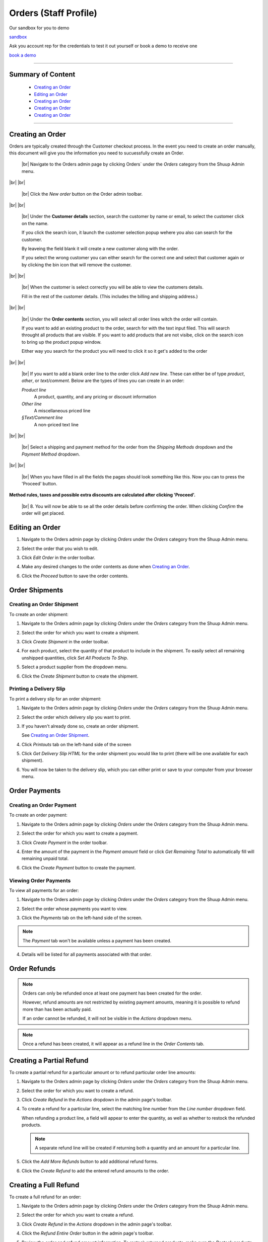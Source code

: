 .. _Orders:

.. |br| raw:: html

  <br/>


Orders (Staff Profile)
======================

Our sandbox for you to demo

`sandbox <https://sandbox3.shuup.com>`_

Ask you account rep for the credentials to test it out yourself or book a demo to receive one

`book a demo <https://www.shuup.com/request-a-software-demo/>`_

----------

Summary of Content
~~~~~~~~~~~~~~~~~~~~~~~~~~~~~~~~~~

   * `Creating an Order`_
   * `Editing an Order`_
   * `Creating an Order`_
   * `Creating an Order`_
   * `Creating an Order`_

----------

Creating an Order
~~~~~~~~~~~~~~~~~

Orders are typically created through the Customer checkout process. In the event you need to create an order manually, this 
document will give you the information you need to sucuessfully create an Order.



   .. figure:: ./orders/orders-location-in-menu.png
      :width: 90%
      :align: center
      :alt: orders-location-in-menu
      :figclass: align-center

      |br|
      Navigate to the Orders admin page by clicking Orders` under the
      `Orders` category from the Shuup Admin menu.

|br|
|br|

   .. figure:: ./orders/new-order-button-location.png
      :width: 90%
      :align: center
      :alt: orders-location-in-menu
      :figclass: align-center

      |br|
      Click the `New order` button on the Order admin toolbar.

|br|
|br|

   .. figure:: ./orders/customer-selection.png
      :width: 90%
      :align: center
      :alt: orders-location-in-menu
      :figclass: align-center
      
      |br|
      Under the **Customer details** section, search the customer by name 
      or email, to select the customer click on the name.
      
      If you click the search icon, it launch the customer selection popup
      wehere you also can search for the customer.
      
      By leaveing the field blank it will create a new customer along with the order.

      If you select the wrong customer you can either 
      search for the correct one and select that customer again or
      by clicking the bin icon that will remove the customer.

|br|
|br|

   .. figure:: ./orders/customer-selection-complete.png
      :width: 90%
      :align: center
      :alt: orders-location-in-menu
      :figclass: align-center

      |br|
      When the customer is select correctly you will be able to view the customers details.

      Fill in the rest of the customer details. (This includes the billing and shipping address.)

|br|
|br|

   .. figure:: ./orders/order-product-selection.png
      :width: 90%
      :align: center
      :alt: orders-location-in-menu
      :figclass: align-center

      |br|
      Under the **Order contents** section, you will select all 
      order lines witch the order will contain.

      If you want to add an existing product to the order,
      search for with the text input filed.
      This will search throught all products that are visible.
      If you want to add products that are not visibe, click on the search icon to bring up
      the product popup window.

      Either way you search for the product you will need to click it so it get's added to the order

|br|
|br|

   .. figure:: ./orders/blank-order-line.png
      :width: 90%
      :align: center
      :alt: orders-location-in-menu
      :figclass: align-center

      |br|
      If you want to add a blank order line to the order click `Add new line`.
      These can either be of type `product`, `other`, or `text/comment`. Below are the types of lines you can create in an order:

      *Product line*
         A product, quantity, and any pricing or discount information
      *Other line*
         A miscellaneous priced line
      *§Text/Comment line*
         A non-priced text line

|br|
|br|

   .. figure:: ./orders/new-order-select-ship-and-payment.png
      :width: 90%
      :align: center
      :alt: orders-location-in-menu
      :figclass: align-center
      
      |br|
      Select a shipping and payment method for the order from the
      `Shipping Methods` dropdown and the `Payment Method` dropdown.

|br|
|br|

   .. figure:: ./orders/order-proceed.png
      :width: 90%
      :align: center
      :alt: orders-location-in-menu
      :figclass: align-center

      |br|
      When you have filled in all the fields the pages should look something like this. Now you can to press the 'Proceed' button.




**Method rules, taxes and possible extra discounts are calculated after clicking 'Proceed'.**

   .. figure:: ./orders/order-conformation.png
      :width: 90%
      :align: center
      :alt: orders-location-in-menu
      :figclass: align-center

      |br|
      8. You will now be able to se all the order details before confirming the order.
      When clicking `Confirm` the order will get placed.


Editing an Order
~~~~~~~~~~~~~~~~

1. Navigate to the Orders admin page by clicking `Orders` under the
   `Orders` category from the Shuup Admin menu.

   .. image:: ./orders/orders-menu.png

2. Select the order that you wish to edit.

   .. image:: ./orders/select-order.png

3. Click `Edit Order` in the order toolbar.

   .. image:: ./orders/edit-order-button.png

4. Make any desired changes to the order contents as done when
   `Creating an Order`_.

   .. image:: ./orders/edit-order-contents.png

6. Click the `Proceed` button to save the order contents.

   .. image:: ./orders/proceed-button.png


Order Shipments
~~~~~~~~~~~~~~~

Creating an Order Shipment
^^^^^^^^^^^^^^^^^^^^^^^^^^

To create an order shipment:

1. Navigate to the Orders admin page by clicking `Orders` under the
   `Orders` category from the Shuup Admin menu.

   .. image:: ./orders/orders-menu.png

2. Select the order for which you want to create a shipment.

   .. image:: ./orders/select-order.png

3. Click `Create Shipment` in the order toolbar.

   .. image:: ./orders/create-shipment-dropdown.png

4. For each product, select the quantity of that product to include
   in the shipment.
   To easily select all remaining unshipped quantities, click `Set All
   Products To Ship`.

   .. image:: ./orders/create-shipment.png

5. Select a product supplier from the dropdown menu.

   .. image:: ./orders/supplier.png

6. Click the `Create Shipment` button to create the shipment.

Printing a Delivery Slip
^^^^^^^^^^^^^^^^^^^^^^^^

To print a delivery slip for an order shipment:

1. Navigate to the Orders admin page by clicking `Orders` under the
   `Orders` category from the Shuup Admin menu.

   .. image:: ./orders/orders-menu.png

2. Select the order which delivery slip you want to print.

   .. image:: ./orders/select-order.png

3. If you haven't already done so, create an order shipment.

   See `Creating an Order Shipment`_.
4. Click `Printouts` tab on the left-hand side of the screen

   .. image:: ./orders/print-button.png

5. Click `Get Delivery Slip HTML` for the order shipment you would like to
   print (there will be one available for each shipment).

   .. image:: ./orders/get-delivery-slip.png

6. You will now be taken to the delivery slip, which you can
   either print or save to your computer from your browser menu.

   .. image:: ./orders/delivery-slip.png

Order Payments
~~~~~~~~~~~~~~

Creating an Order Payment
^^^^^^^^^^^^^^^^^^^^^^^^^

To create an order payment:

1. Navigate to the Orders admin page by clicking `Orders` under the
   `Orders` category from the Shuup Admin menu.

   .. image:: ./orders/orders-menu.png

2. Select the order for which you want to create a payment.

   .. image:: ./orders/select-order.png

3. Click `Create Payment` in the order toolbar.

   .. image:: ./orders/create-payment-dropdown.png

4. Enter the amount of the payment in the `Payment amount` field or
   click `Get Remaining Total` to automatically fill will remaining
   unpaid total.

   .. image:: ./orders/create-payment.png

6. Click the `Create Payment` button to create the payment.

Viewing Order Payments
^^^^^^^^^^^^^^^^^^^^^^

To view all payments for an order:

1. Navigate to the Orders admin page by clicking `Orders` under the
   `Orders` category from the Shuup Admin menu.

   .. image:: ./orders/orders-menu.png

2. Select the order whose payments you want to view.

   .. image:: ./orders/select-order.png

3. Click the `Payments` tab on the left-hand side of the screen.

   .. image:: ./orders/payments-tab.png

.. note::
   The `Payment` tab won't be available unless a payment has been created.

4. Details will be listed for all payments associated with that order.

   .. image:: ./orders/payments.png

Order Refunds
~~~~~~~~~~~~~

.. note::

   Orders can only be refunded once at least one payment has been
   created for the order.

   However, refund amounts are not restricted by existing payment
   amounts, meaning it is possible to refund more than has been
   actually paid.

   If an order cannot be refunded, it will not be visible in the
   `Actions` dropdown menu.

.. note::

   Once a refund has been created, it will appear as a refund line
   in the `Order Contents` tab.

Creating a Partial Refund
~~~~~~~~~~~~~~~~~~~~~~~~~

To create a partial refund for a particular amount or to refund
particular order line amounts:

1. Navigate to the Orders admin page by clicking `Orders` under the
   `Orders` category from the Shuup Admin menu.

   .. image:: ./orders/orders-menu.png

2. Select the order for which you want to create a refund.

   .. image:: ./orders/select-order.png

3. Click `Create Refund` in the `Actions` dropdown in the admin
   page's toolbar.

   .. image:: ./orders/create-refund-dropdown.png

4. To create a refund for a particular line, select the matching line
   number from the `Line number` dropdown field.

   .. image:: ./orders/refund-line-form.png

   When refunding a product line, a field will appear to enter the
   quantity, as well as whether to restock the refunded products.

   .. note::
      A separate refund line will be created if returning both a
      quantity and an amount for a particular line.

5. Click the `Add More Refunds` button to add additional refund forms.

   .. image:: ./orders/add-more-refunds-button.png

6. Click the `Create Refund` to add the entered refund amounts to the
   order.

Creating a Full Refund
~~~~~~~~~~~~~~~~~~~~~~

To create a full refund for an order:

1. Navigate to the Orders admin page by clicking `Orders` under the
   `Orders` category from the Shuup Admin menu.

   .. image:: ./orders/orders-menu.png

2. Select the order for which you want to create a refund.

   .. image:: ./orders/select-order.png

3. Click `Create Refund` in the `Actions` dropdown in the admin
   page's toolbar.

   .. image:: ./orders/create-refund-dropdown.png


4. Click the `Refund Entire Order` button in the admin page's toolbar.

   .. image:: ./orders/refund-entire-order-button.png

5. Review the order and refund amount information. To restock returned
   products, make sure the `Restock products` checkbox is selected.

6. Click the `Confirm Refund` to create a refund in the full amount.

Canceling an Order
~~~~~~~~~~~~~~~~~~

.. note::
   Only unpaid and unshipped orders can be canceled.

To cancel an order:

1. Navigate to the Orders admin page by clicking `Orders` under the
   `Orders` category from the Shuup Admin menu.

   .. image:: ./orders/orders-menu.png

2. Select the order that you want to cancel.

   .. image:: ./orders/select-order.png

3. Click `Set Status` in the order toolbar.

   .. image:: ./orders/cancel-order-button.png

4. Click `Canceled` in the dropdown menu.

The order will now be marked as `canceled` in the Orders admin list.

Completing an Order
~~~~~~~~~~~~~~~~~~~

.. note::
   Only fully shipped orders chan be completed.

To set an order as complete:

1. Navigate to the Orders admin page by clicking `Orders` under the
   `Orders` category from the Shuup Admin menu.

   .. image:: ./orders/orders-menu.png

2. Select the order you want to set complete.

   .. image:: ./orders/select-order.png

3. Click `Set Status` in the order toolbar.

   .. image:: ./orders/set-complete-button.png

4. Click `Complete` in the dropdown menu.

The order will now be marked as `completed`.

Printing an Order Confirmation
~~~~~~~~~~~~~~~~~~~~~~~~~~~~~~

1. Navigate to the Orders admin page by clicking `Orders` under the 
   `Orders` category from the Shuup Admin menu.

   .. image:: ./orders/orders-menu.png

2. Select the order whose confirmation you want to print.

   .. image:: ./orders/select-order.png

3. Click `Printouts` tab on the left-hand side of the screen.

   .. image:: ./orders/print-button.png

4. Select `Get Order Confirmation HTML` from the dropdown menu.

   .. image:: ./orders/get-order-confirmation.png

5. You will now be taken to the order confirmation, which you
   can either print or save to your computer from your browser menu.

   .. image:: ./orders/order-confirmation.png
